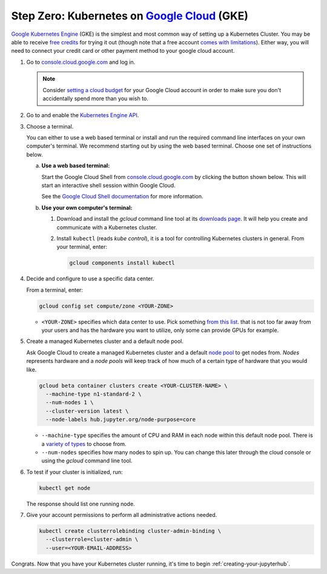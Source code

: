 .. _google-cloud:

Step Zero: Kubernetes on `Google Cloud <https://cloud.google.com/>`_ (GKE)
--------------------------------------------------------------------------

`Google Kubernetes Engine <https://cloud.google.com/kubernetes-engine/>`_
(GKE) is the simplest and most common way of setting
up a Kubernetes Cluster. You may be able to receive `free credits
<https://cloud.google.com/free/>`_ for trying it out (though note that a
free account `comes with limitations
<https://cloud.google.com/free/docs/frequently-asked-questions#limitations>`_).
Either way, you will need to connect your credit card or other payment method to
your google cloud account.

1. Go to `console.cloud.google.com <https://console.cloud.google.com>`_ and log in.

   .. note::

      Consider `setting a cloud budget <https://cloud.google.com/billing/docs/how-to/budgets>`_
      for your Google Cloud account in order to make sure you don't accidentally
      spend more than you wish to.

2. Go to and enable the `Kubernetes Engine API <https://console.cloud.google.com/apis/api/container.googleapis.com/overview>`_.

3. Choose a terminal.

   You can either to use a web based terminal or install and run the required
   command line interfaces on your own computer's terminal. We recommend
   starting out by using the web based terminal. Choose one set of instructions
   below.

   a. **Use a web based terminal:**
   
      Start the Google Cloud Shell from `console.cloud.google.com
      <https://console.cloud.google.com>`_ by clicking the button shown below.
      This will start an interactive shell session within Google Cloud.

      .. image:: ../_static/images/google/start_interactive_cli.png
         :align: center

      See the `Google Cloud Shell documentation <https://cloud.google.com/shell/docs/>`_
      for more information.

   b. **Use your own computer's terminal:**

      1. Download and install the `gcloud` command line tool at its `downloads
         page <https://cloud.google.com/sdk/downloads>`_. It will help you
         create and communicate with a Kubernetes cluster.

      2. Install ``kubectl`` (reads *kube control*), it is a tool for controlling
         Kubernetes clusters in general. From your terminal, enter:

         .. code-block:: bash

            gcloud components install kubectl

4. Decide and configure to use a specific data center.

   From a terminal, enter:

   .. code-block:: bash

      gcloud config set compute/zone <YOUR-ZONE>
   
   * ``<YOUR-ZONE>`` specifies which data center to use. Pick something `from
     this list <https://cloud.google.com/compute/docs/regions-zones/regions-zones#available>`_.
     that is not too far away from your users and has the hardware you want to
     utilize, only some can provide GPUs for example.

5. Create a managed Kubernetes cluster and a default node pool.

   Ask Google Cloud to create a managed Kubernetes cluster and a default `node
   pool <https://cloud.google.com/kubernetes-engine/docs/concepts/node-pools>`_
   to get nodes from. *Nodes* represents hardware and a *node pools* will
   keep track of how much of a certain type of hardware that you would like.

   .. code-block:: bash

      gcloud beta container clusters create <YOUR-CLUSTER-NAME> \
        --machine-type n1-standard-2 \
        --num-nodes 1 \
        --cluster-version latest \
        --node-labels hub.jupyter.org/node-purpose=core
      
   * ``--machine-type`` specifies the amount of CPU and RAM in each node within
     this default node pool. There is a `variety of types
     <https://cloud.google.com/compute/docs/machine-types>`_ to choose from.
   
   * ``--num-nodes`` specifies how many nodes to spin up. You can change this
     later through the cloud console or using the `gcloud` command line tool.

6. To test if your cluster is initialized, run:

   .. code-block:: bash

      kubectl get node

   The response should list one running node.

7. Give your account permissions to perform all administrative actions needed.

   .. code-block:: bash

      kubectl create clusterrolebinding cluster-admin-binding \
        --clusterrole=cluster-admin \
        --user=<YOUR-EMAIL-ADDRESS>

Congrats. Now that you have your Kubernetes cluster running, it's time to
begin :ref:`creating-your-jupyterhub`.
